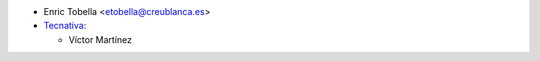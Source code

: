 * Enric Tobella <etobella@creublanca.es>

* `Tecnativa <https://www.tecnativa.com>`_:

  * Víctor Martínez

